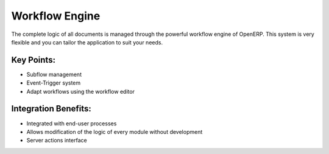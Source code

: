 Workflow Engine
===============

The complete logic of all documents is managed through the powerful
workflow engine of OpenERP. This system is very flexible
and you can tailor the application to suit your needs.

.. raw:: html
 
 <a target="_blank" href="../images/workflow_engine_screenshot.png"><img src="../images_small/workflow_engine_screenshot.png" class="screenshot" /></a>

Key Points:
-----------

* Subflow management
* Event-Trigger system
* Adapt workflows using the workflow editor


Integration Benefits:
---------------------

* Integrated with end-user processes
* Allows modification of the logic of every module without development
* Server actions interface


